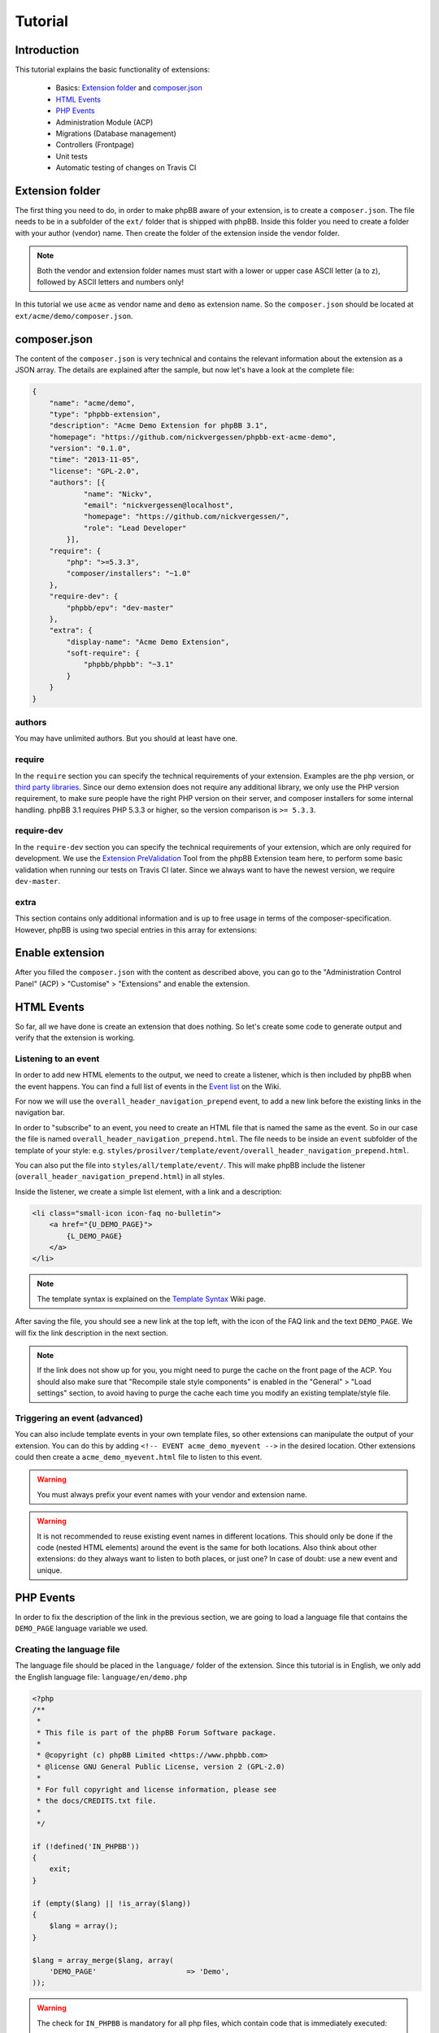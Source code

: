========
Tutorial
========

Introduction
============

This tutorial explains the basic functionality of extensions:

 * Basics: `Extension folder`_ and `composer.json`_
 * `HTML Events`_
 * `PHP Events`_
 * Administration Module (ACP)
 * Migrations (Database management)
 * Controllers (Frontpage)
 * Unit tests
 * Automatic testing of changes on Travis CI

.. seealso::

   If you know modifications from phpBB 3.0, you may also have a look at
   :doc:`modification_to_extension` which helps you to transform your
   modification into an extension step by step.

Extension folder
================

The first thing you need to do, in order to make phpBB aware of your extension,
is to create a ``composer.json``. The file needs to be in a subfolder of the
``ext/`` folder that is shipped with phpBB.
Inside this folder you need to create a folder with your author (vendor) name.
Then create the folder of the extension inside the vendor folder.

.. note::

    Both the vendor and extension folder names must start with a lower or
    upper case ASCII letter (a to z), followed by ASCII letters and numbers
    only!

In this tutorial we use ``acme`` as vendor name and ``demo`` as extension name.
So the ``composer.json`` should be located at ``ext/acme/demo/composer.json``.

composer.json
=============

The content of the ``composer.json`` is very technical and contains the
relevant information about the extension as a JSON array. The details are
explained after the sample, but now let's have a look at the complete file:

.. code-block:: json

    {
        "name": "acme/demo",
        "type": "phpbb-extension",
        "description": "Acme Demo Extension for phpBB 3.1",
        "homepage": "https://github.com/nickvergessen/phpbb-ext-acme-demo",
        "version": "0.1.0",
        "time": "2013-11-05",
        "license": "GPL-2.0",
        "authors": [{
                "name": "Nickv",
                "email": "nickvergessen@localhost",
                "homepage": "https://github.com/nickvergessen/",
                "role": "Lead Developer"
            }],
        "require": {
            "php": ">=5.3.3",
            "composer/installers": "~1.0"
        },
        "require-dev": {
            "phpbb/epv": "dev-master"
        },
        "extra": {
            "display-name": "Acme Demo Extension",
            "soft-require": {
                "phpbb/phpbb": "~3.1"
            }
        }
    }

.. csv-table::
   :header: "Field", "Content"
   :delim: |

   ``name`` | "Must contain the vendor and extension name, matching the folder
   structure"
   ``type`` | ``phpbb-extension`` **must not be changed**
   ``description`` | "A short description of your extension, may also be empty
   (but not skipped)"
   ``homepage`` | "Must contain a valid URL. It is recommended to use the link
   to the contribution in the customisation database, or to the repository of
   your extension (if you are using a public one like GitHub)."
   ``version`` | "The version of your extension. You may also use ``-a1``
   (alpha), ``-b1`` (beta), ``-rc1`` (release candidate) and ``-dev`` suffixes
   (although you may not submit them to the customisation database.)"
   ``time`` | "Must contain the release date of this version (date is required,
   time is optional)"
   ``license`` | The license must be ``GPL-2.0`` for now
   ``authors`` | "An array with the authors of the extension.
   See `authors`_ for more details."
   ``require`` | "An array with requirements of the extension.
   See `require`_ for more details."
   ``require-dev`` | "An array with development requirements of the extension.
   See `require-dev`_ for more details."
   ``extra`` | "An array with additional values of the extension.
   See `extra`_ for more details."

authors
-------

You may have unlimited authors. But you should at least have one.

.. csv-table::
   :header: "Field", "Content"
   :delim: |

   ``name`` | Name of the author
   ``email`` | Email address of the author
   ``homepage`` | Must contain one valid URL or be empty
   ``role`` | "Role can be used to specify what the authors did for the
   extension (e.g. Developer, Translator, Supporter, ...)"

require
-------

In the ``require`` section you can specify the technical requirements of your
extension. Examples are the ``php`` version, or
`third party libraries <https://packagist.org/>`_. Since our demo extension does
not require any additional library, we only use the PHP version requirement, to
make sure people have the right PHP version on their server, and composer
installers for some internal handling. phpBB 3.1 requires PHP 5.3.3 or higher,
so the version comparison is ``>= 5.3.3``.

require-dev
-----------

In the ``require-dev`` section you can specify the technical requirements of your
extension, which are only required for development. We use the
`Extension PreValidation <https://packagist.org/packages/phpbb/epv>`_ Tool from
the phpBB Extension team here, to perform some basic validation when running our
tests on Travis CI later. Since we always want to have the newest version, we
require ``dev-master``.

.. todo:: add link to testing/travis section.

extra
-----

This section contains only additional information and is up to free usage in
terms of the composer-specification. However, phpBB is using two special entries
in this array for extensions:

.. csv-table::
   :header: "Field", "Content"
   :delim: |

   ``display-name`` | "Display name of the extension (can be different than the
   folder name)"
   ``soft-require`` | "Soft requirements are basically like `require`_. The only
   difference is that composer does not know that these requirements exist.
   This allows us, for example, to compare the phpBB version, although there
   might not be a phpBB package with the specified version. In this case we
   require any 3.1 version. This can be done, by prefixing it with a ``~``:
   ``""phpbb/phpbb"": ""~3.1""``"

Enable extension
================

After you filled the ``composer.json`` with the content as described above, you
can go to the "Administration Control Panel" (ACP) > "Customise" > "Extensions"
and enable the extension.

HTML Events
===========

So far, all we have done is create an extension that does nothing. So let's
create some code to generate output and verify that the extension is working.

Listening to an event
---------------------

In order to add new HTML elements to the output, we need to create a listener,
which is then included by phpBB when the event happens. You can find a full list
of events in the `Event list <https://wiki.phpbb.com/Event_List>`_ on the Wiki.

For now we will use the ``overall_header_navigation_prepend`` event, to add a
new link before the existing links in the navigation bar.

In order to "subscribe" to an event, you need to create an HTML file that is
named the same as the event. So in our case the file is named
``overall_header_navigation_prepend.html``. The file needs to be inside an
``event`` subfolder of the template of your style: e.g.
``styles/prosilver/template/event/overall_header_navigation_prepend.html``.

You can also put the file into ``styles/all/template/event/``. This will make
phpBB include the listener (``overall_header_navigation_prepend.html``) in all
styles.

Inside the listener, we create a simple list element, with a link and a
description:

.. code-block:: html

    <li class="small-icon icon-faq no-bulletin">
        <a href="{U_DEMO_PAGE}">
            {L_DEMO_PAGE}
        </a>
    </li>

.. note::

    The template syntax is explained on the
    `Template Syntax <https://wiki.phpbb.com/Tutorial.Template_syntax#Syntax_elements>`_
    Wiki page.

After saving the file, you should see a new link at the top left, with the icon
of the FAQ link and the text ``DEMO_PAGE``. We will fix the link description in
the next section.

.. note::

    If the link does not show up for you, you might need to purge the cache on
    the front page of the ACP. You should also make sure that
    "Recompile stale style components" is enabled in the "General" > "Load
    settings" section, to avoid having to purge the cache each time you modify
    an existing template/style file.

Triggering an event (advanced)
------------------------------

You can also include template events in your own template files, so other
extensions can manipulate the output of your extension. You can do this by
adding ``<!-- EVENT acme_demo_myevent -->`` in the desired location. Other
extensions could then create a ``acme_demo_myevent.html`` file to listen to this
event.

.. warning::

    You must always prefix your event names with your vendor and extension name.

.. warning::

    It is not recommended to reuse existing event names in different locations.
    This should only be done if the code (nested HTML elements) around the
    event is the same for both locations. Also think about other extensions: do
    they always want to listen to both places, or just one? In case of doubt:
    use a new event and unique.

PHP Events
==========

In order to fix the description of the link in the previous section, we are
going to load a language file that contains the ``DEMO_PAGE`` language variable
we used.

Creating the language file
--------------------------

The language file should be placed in the ``language/`` folder of the extension.
Since this tutorial is in English, we only add the English language file:
``language/en/demo.php``

.. code-block:: php

    <?php
    /**
     *
     * This file is part of the phpBB Forum Software package.
     *
     * @copyright (c) phpBB Limited <https://www.phpbb.com>
     * @license GNU General Public License, version 2 (GPL-2.0)
     *
     * For full copyright and license information, please see
     * the docs/CREDITS.txt file.
     *
     */

    if (!defined('IN_PHPBB'))
    {
        exit;
    }

    if (empty($lang) || !is_array($lang))
    {
        $lang = array();
    }

    $lang = array_merge($lang, array(
        'DEMO_PAGE'			=> 'Demo',
    ));

.. warning::

    The check for ``IN_PHPBB`` is mandatory for all php files, which contain
    code that is immediately executed:

    .. code-block:: php

        if (!defined('IN_PHPBB'))
        {
            exit;
        }

Loading the language file
-------------------------

Now there is a bit of magic involved in this section, but you may ignore the
details, if you just want to get the demo working.

Similar to the `HTML Events`_ phpBB also has PHP events. Those can be used, to
execute PHP code. In order to subscribe to a PHP event, you need to create a
class that extends Symfony's
``Symfony\Component\EventDispatcher\EventSubscriberInterface`` interface. This
interface contains a static method ``getSubscribedEvents()`` which returns an
array, with ``'name of the event' => 'name of the method to call'`` pairs.
In case when the event is triggered, the method will be called, with an array
argument, containing all variables that are supported by the PHP event.

A full list of the supported PHP events, including the version they have been
added in, can be found in the Wiki
`Event list <https://wiki.phpbb.com/Event_List>`_.

Writing the listener
++++++++++++++++++++

Since we want to load the new language file everywhere, we subscribe to the
``core.user_setup`` event. In the listener method we add our language file to
the ``lang_set_ext`` array. phpBB will then load the file automatically:

.. code-block:: php

    <?php
    /**
     *
     * This file is part of the phpBB Forum Software package.
     *
     * @copyright (c) phpBB Limited <https://www.phpbb.com>
     * @license GNU General Public License, version 2 (GPL-2.0)
     *
     * For full copyright and license information, please see
     * the docs/CREDITS.txt file.
     *
     */

    namespace acme\demo\event;

    use Symfony\Component\EventDispatcher\EventSubscriberInterface;

    /**
     * Event listener
     */
    class main_listener implements EventSubscriberInterface
    {
        static public function getSubscribedEvents()
        {
            return array(
                'core.user_setup' => 'load_language_on_setup',
            );
        }

        public function load_language_on_setup($event)
        {
            $lang_set_ext = $event['lang_set_ext'];
            $lang_set_ext[] = array(
                'ext_name' => 'acme/demo',
                'lang_set' => 'demo',
            );
            $event['lang_set_ext'] = $lang_set_ext;
        }
    }

.. warning::

    Due to a limitation in PHP itself, you can not add entries to arrays of the
    event argument. In order to do that you need to create a copy of the array,
    add the value and then reassign the new array to the event array.

Registering the listener
++++++++++++++++++++++++

Before our language file is loaded correctly, we need to register the event
listener, so phpBB knows, how to create it.

This is done by creating a ``config/services.yml`` file. ``#`` is used to start
inline comments in ``yaml`` files.

.. code-block:: yaml

    services:
        acme.demo.listener:       # name of the service you want to register
            class: acme\demo\event\main_listener
            tags:
                - { name: event.listener }

.. caution::

    ``yaml`` is indentation sensitive, so make sure that each line that is a
    child of the previous line is indented with four additional spaces and do
    **not use tabs**.

The first line tells phpBB that a list of services is being registered. On the
next line we specify the name of the service.

.. warning::

    Similar to event names your service names should be prefixed with your
    vendor and extension name.

The ``class`` attribute must contain the namespace and class name of the service
we want to register. The class and namespace depends on the file's location,
whereby the ``ext/`` is the root of the name. So the our file
``ext/acme/demo/event/main_listener.php`` has the namespace ``acme\demo\event``
and class name ``main_listener``. The full name of the class is therefor
``acme\demo\event\main_listener`` which is what we need to specify here.

In the ``tags`` list we tell phpBB that the defined service is an event
listener.

After purging the cache in the ACP, the description of the link in the
navigation bar should ``Demo`` rather then ``DEMO_PAGE``.
